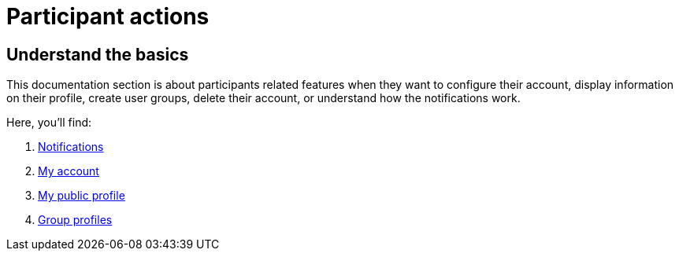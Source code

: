 = Participant actions

== Understand the basics

This documentation section is about participants related features when they want to configure their account, display information on their profile, 
create user groups, delete their account, or understand how the notifications work. 

Here, you'll find: 

. xref:admin:features/participant_actions/notifications.adoc[Notifications]
. xref:admin:features/participant_actions/my_account.adoc[My account]
. xref:admin:features/participant_actions/my_public_profile.adoc[My public profile]
. xref:admin:features/participant_actions/group_profile.adoc[Group profiles]
